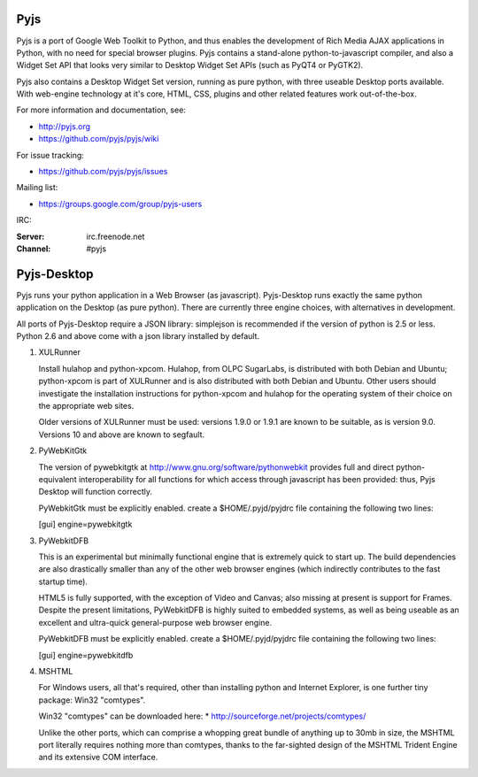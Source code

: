 Pyjs
=======

Pyjs is a port of Google Web Toolkit to Python, and thus enables
the development of Rich Media AJAX applications in Python, with no
need for special browser plugins.  Pyjs contains a stand-alone
python-to-javascript compiler, and also a Widget Set API that looks
very similar to Desktop Widget Set APIs (such as PyQT4 or PyGTK2).

Pyjs also contains a Desktop Widget Set version, running as pure
python, with three useable Desktop ports available.  With web-engine
technology at it's core, HTML, CSS, plugins and other related features
work out-of-the-box.

For more information and documentation, see:

* http://pyjs.org
* https://github.com/pyjs/pyjs/wiki

For issue tracking:

* https://github.com/pyjs/pyjs/issues

Mailing list:

* https://groups.google.com/group/pyjs-users

IRC:

:Server: irc.freenode.net
:Channel: #pyjs

Pyjs-Desktop
===============

Pyjs runs your python application in a Web Browser (as javascript).
Pyjs-Desktop runs exactly the same python application on the
Desktop (as pure python).  There are currently three engine
choices, with alternatives in development.

All ports of Pyjs-Desktop require a JSON library: simplejson is
recommended if the version of python is 2.5 or less.  Python 2.6
and above come with a json library installed by default.

1. XULRunner

   Install hulahop and python-xpcom.  Hulahop, from OLPC SugarLabs,
   is distributed with both Debian and Ubuntu; python-xpcom is part
   of XULRunner and is also distributed with both Debian and Ubuntu.
   Other users should investigate the installation instructions for
   python-xpcom and hulahop for the operating system of their choice
   on the appropriate web sites.

   Older versions of XULRunner must be used: versions 1.9.0 or 1.9.1 are
   known to be suitable, as is version 9.0.  Versions 10 and above are
   known to segfault.

2. PyWebKitGtk

   The version of pywebkitgtk at http://www.gnu.org/software/pythonwebkit
   provides full and direct python-equivalent interoperability for all functions
   for which access through javascript has been provided: thus, Pyjs
   Desktop will function correctly.

   PyWebkitGtk must be explicitly enabled.  create a $HOME/.pyjd/pyjdrc file
   containing the following two lines:

   [gui]
   engine=pywebkitgtk

3. PyWebkitDFB

   This is an experimental but minimally functional engine that is extremely
   quick to start up.  The build dependencies are also drastically smaller than
   any of the other web browser engines (which indirectly contributes to the
   fast startup time).

   HTML5 is fully supported, with the exception of Video and Canvas; also
   missing at present is support for Frames.  Despite the present limitations,
   PyWebkitDFB is highly suited to embedded systems, as well as being useable
   as an excellent and ultra-quick general-purpose web browser engine.

   PyWebkitDFB must be explicitly enabled.  create a $HOME/.pyjd/pyjdrc file
   containing the following two lines:

   [gui]
   engine=pywebkitdfb

4. MSHTML

   For Windows users, all that's required, other than installing python
   and Internet Explorer, is one further tiny package: Win32 "comtypes".

   Win32 "comtypes" can be downloaded here:
   * http://sourceforge.net/projects/comtypes/

   Unlike the other ports, which can comprise a whopping great bundle
   of anything up to 30mb in size, the MSHTML port literally requires
   nothing more than comtypes, thanks to the far-sighted design of the
   MSHTML Trident Engine and its extensive COM interface.
